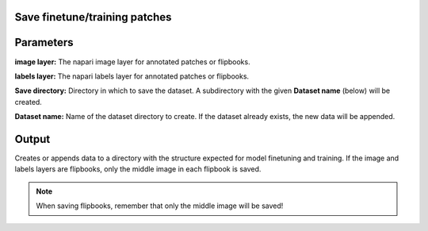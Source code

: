 .. _save-patches:

Save finetune/training patches
==================================

.. image:: ../_static/save-patches-updated.png
  :align: center
  :width: 500px
  :alt: Dialog for the dataset saving module.


Parameters
===============

**image layer:** The napari image layer for annotated patches or flipbooks.

**labels layer:** The napari labels layer for annotated patches or flipbooks.

**Save directory:** Directory in which to save the dataset. A subdirectory
with the given **Dataset name** (below) will be created.

**Dataset name:** Name of the dataset directory to create. If the dataset already
exists, the new data will be appended.

Output
===========

Creates or appends data to a directory with the structure expected for
model finetuning and training. If the image and labels layers are
flipbooks, only the middle image in each flipbook is saved.


.. image:: ../_static/save-patches-ex-updated.png
  :align: center

.. note::

    When saving flipbooks, remember that only the middle image will be saved!